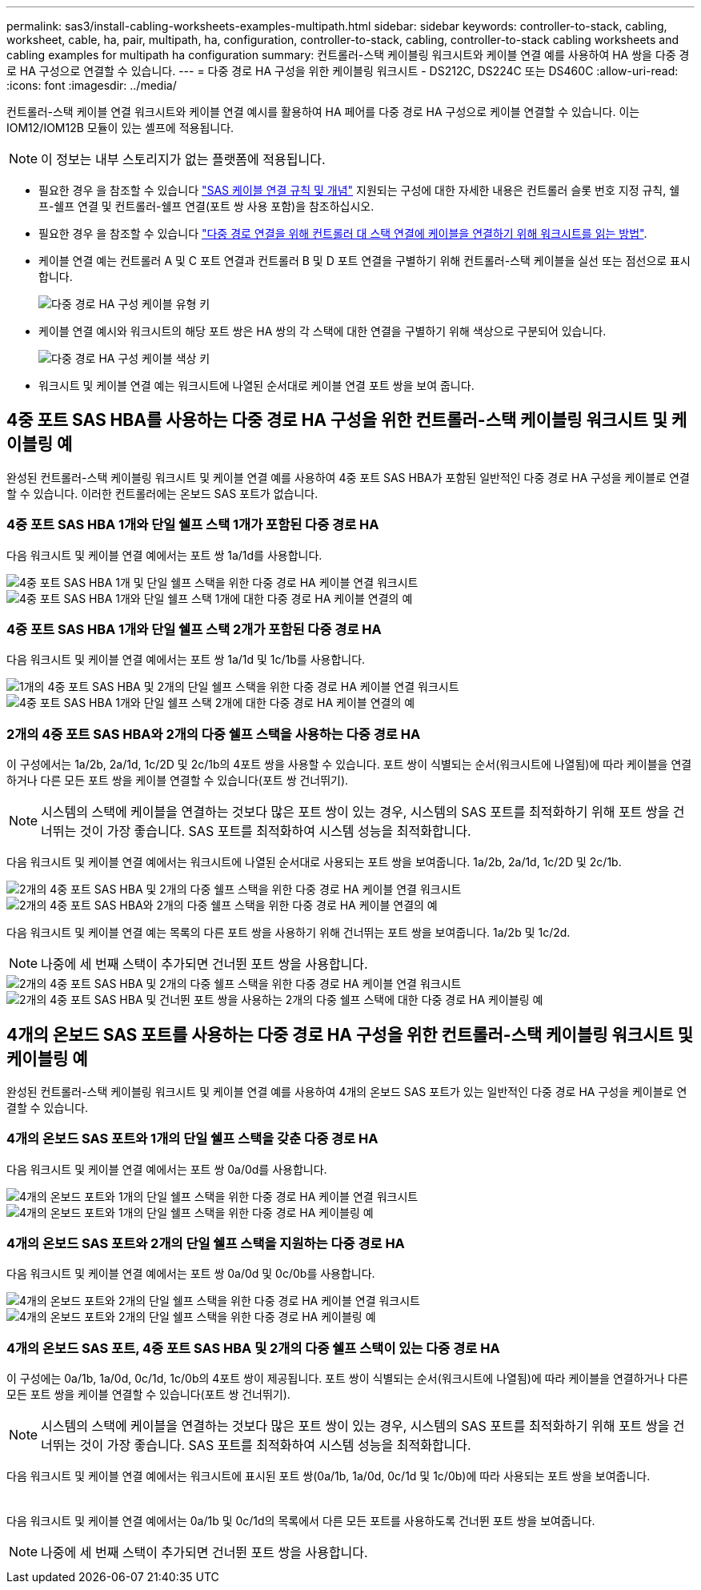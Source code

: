 ---
permalink: sas3/install-cabling-worksheets-examples-multipath.html 
sidebar: sidebar 
keywords: controller-to-stack, cabling, worksheet, cable, ha, pair, multipath, ha, configuration, controller-to-stack, cabling, controller-to-stack cabling worksheets and cabling examples for multipath ha configuration 
summary: 컨트롤러-스택 케이블링 워크시트와 케이블 연결 예를 사용하여 HA 쌍을 다중 경로 HA 구성으로 연결할 수 있습니다. 
---
= 다중 경로 HA 구성을 위한 케이블링 워크시트 - DS212C, DS224C 또는 DS460C
:allow-uri-read: 
:icons: font
:imagesdir: ../media/


[role="lead"]
컨트롤러-스택 케이블 연결 워크시트와 케이블 연결 예시를 활용하여 HA 페어를 다중 경로 HA 구성으로 케이블 연결할 수 있습니다. 이는 IOM12/IOM12B 모듈이 있는 셸프에 적용됩니다.


NOTE: 이 정보는 내부 스토리지가 없는 플랫폼에 적용됩니다.

* 필요한 경우 을 참조할 수 있습니다 link:install-cabling-rules.html["SAS 케이블 연결 규칙 및 개념"] 지원되는 구성에 대한 자세한 내용은 컨트롤러 슬롯 번호 지정 규칙, 쉘프-쉘프 연결 및 컨트롤러-쉘프 연결(포트 쌍 사용 포함)을 참조하십시오.
* 필요한 경우 을 참조할 수 있습니다 link:install-cabling-worksheets-how-to-read-multipath.html["다중 경로 연결을 위해 컨트롤러 대 스택 연결에 케이블을 연결하기 위해 워크시트를 읽는 방법"].
* 케이블 연결 예는 컨트롤러 A 및 C 포트 연결과 컨트롤러 B 및 D 포트 연결을 구별하기 위해 컨트롤러-스택 케이블을 실선 또는 점선으로 표시합니다.
+
image::../media/drw_controller_to_stack_cable_type_key.gif[다중 경로 HA 구성 케이블 유형 키]

* 케이블 연결 예시와 워크시트의 해당 포트 쌍은 HA 쌍의 각 스택에 대한 연결을 구별하기 위해 색상으로 구분되어 있습니다.
+
image::../media/drw_controller_to_stack_cable_color_key_non2600_4stackcolors.gif[다중 경로 HA 구성 케이블 색상 키]

* 워크시트 및 케이블 연결 예는 워크시트에 나열된 순서대로 케이블 연결 포트 쌍을 보여 줍니다.




== 4중 포트 SAS HBA를 사용하는 다중 경로 HA 구성을 위한 컨트롤러-스택 케이블링 워크시트 및 케이블링 예

완성된 컨트롤러-스택 케이블링 워크시트 및 케이블 연결 예를 사용하여 4중 포트 SAS HBA가 포함된 일반적인 다중 경로 HA 구성을 케이블로 연결할 수 있습니다. 이러한 컨트롤러에는 온보드 SAS 포트가 없습니다.



=== 4중 포트 SAS HBA 1개와 단일 쉘프 스택 1개가 포함된 다중 경로 HA

다음 워크시트 및 케이블 연결 예에서는 포트 쌍 1a/1d를 사용합니다.

image::../media/drw_worksheet_mpha_slot_1_one_4porthba_one_singleshelf_stack.gif[4중 포트 SAS HBA 1개 및 단일 쉘프 스택을 위한 다중 경로 HA 케이블 연결 워크시트]

image::../media/drw_mpha_slot_1_one_4porthba_one_singleshelf_stack.gif[4중 포트 SAS HBA 1개와 단일 쉘프 스택 1개에 대한 다중 경로 HA 케이블 연결의 예]



=== 4중 포트 SAS HBA 1개와 단일 쉘프 스택 2개가 포함된 다중 경로 HA

다음 워크시트 및 케이블 연결 예에서는 포트 쌍 1a/1d 및 1c/1b를 사용합니다.

image::../media/drw_worksheet_mpha_slot_1_one_4porthba_two_singleshelf_stacks.gif[1개의 4중 포트 SAS HBA 및 2개의 단일 쉘프 스택을 위한 다중 경로 HA 케이블 연결 워크시트]

image::../media/drw_mpha_slot_1_one_4porthba_two_singleshelf_stacks.gif[4중 포트 SAS HBA 1개와 단일 쉘프 스택 2개에 대한 다중 경로 HA 케이블 연결의 예]



=== 2개의 4중 포트 SAS HBA와 2개의 다중 쉘프 스택을 사용하는 다중 경로 HA

이 구성에서는 1a/2b, 2a/1d, 1c/2D 및 2c/1b의 4포트 쌍을 사용할 수 있습니다. 포트 쌍이 식별되는 순서(워크시트에 나열됨)에 따라 케이블을 연결하거나 다른 모든 포트 쌍을 케이블 연결할 수 있습니다(포트 쌍 건너뛰기).


NOTE: 시스템의 스택에 케이블을 연결하는 것보다 많은 포트 쌍이 있는 경우, 시스템의 SAS 포트를 최적화하기 위해 포트 쌍을 건너뛰는 것이 가장 좋습니다. SAS 포트를 최적화하여 시스템 성능을 최적화합니다.

다음 워크시트 및 케이블 연결 예에서는 워크시트에 나열된 순서대로 사용되는 포트 쌍을 보여줍니다. 1a/2b, 2a/1d, 1c/2D 및 2c/1b.

image::../media/drw_worksheet_mpha_slots_1_and_2_two_4porthbas_two_stacks.gif[2개의 4중 포트 SAS HBA 및 2개의 다중 쉘프 스택을 위한 다중 경로 HA 케이블 연결 워크시트]

image::../media/drw_mpha_slots_1_and_2_4porthbas_4_stacks.gif[2개의 4중 포트 SAS HBA와 2개의 다중 쉘프 스택을 위한 다중 경로 HA 케이블 연결의 예]

다음 워크시트 및 케이블 연결 예는 목록의 다른 포트 쌍을 사용하기 위해 건너뛰는 포트 쌍을 보여줍니다. 1a/2b 및 1c/2d.


NOTE: 나중에 세 번째 스택이 추가되면 건너뛴 포트 쌍을 사용합니다.

image::../media/drw_worksheet_mpha_slots_1_and_2_two_4porthbas_two_stacks_skipped.gif[2개의 4중 포트 SAS HBA 및 2개의 다중 쉘프 스택을 위한 다중 경로 HA 케이블 연결 워크시트, 건너뛴 포트 쌍을 사용]

image::../media/drw_mpha_slots_1_and_2_two_4porthbas_two_stacks_skipped.gif[2개의 4중 포트 SAS HBA 및 건너뛴 포트 쌍을 사용하는 2개의 다중 쉘프 스택에 대한 다중 경로 HA 케이블링 예]



== 4개의 온보드 SAS 포트를 사용하는 다중 경로 HA 구성을 위한 컨트롤러-스택 케이블링 워크시트 및 케이블링 예

완성된 컨트롤러-스택 케이블링 워크시트 및 케이블 연결 예를 사용하여 4개의 온보드 SAS 포트가 있는 일반적인 다중 경로 HA 구성을 케이블로 연결할 수 있습니다.



=== 4개의 온보드 SAS 포트와 1개의 단일 쉘프 스택을 갖춘 다중 경로 HA

다음 워크시트 및 케이블 연결 예에서는 포트 쌍 0a/0d를 사용합니다.

image::../media/drw_worksheet_mpha_slot_0_4ports_one_singleshelf_stack.gif[4개의 온보드 포트와 1개의 단일 쉘프 스택을 위한 다중 경로 HA 케이블 연결 워크시트]

image::../media/drw_mpha_slot_0_4ports_one_singleshelf_stack.gif[4개의 온보드 포트와 1개의 단일 쉘프 스택을 위한 다중 경로 HA 케이블링 예]



=== 4개의 온보드 SAS 포트와 2개의 단일 쉘프 스택을 지원하는 다중 경로 HA

다음 워크시트 및 케이블 연결 예에서는 포트 쌍 0a/0d 및 0c/0b를 사용합니다.

image::../media/drw_worksheet_mpha_slot_0_4ports_two_singleshelf_stacks.gif[4개의 온보드 포트와 2개의 단일 쉘프 스택을 위한 다중 경로 HA 케이블 연결 워크시트]

image::../media/drw_mpha_slot_0_4ports_two_singleshelf_stacks.gif[4개의 온보드 포트와 2개의 단일 쉘프 스택을 위한 다중 경로 HA 케이블링 예]



=== 4개의 온보드 SAS 포트, 4중 포트 SAS HBA 및 2개의 다중 쉘프 스택이 있는 다중 경로 HA

이 구성에는 0a/1b, 1a/0d, 0c/1d, 1c/0b의 4포트 쌍이 제공됩니다. 포트 쌍이 식별되는 순서(워크시트에 나열됨)에 따라 케이블을 연결하거나 다른 모든 포트 쌍을 케이블 연결할 수 있습니다(포트 쌍 건너뛰기).


NOTE: 시스템의 스택에 케이블을 연결하는 것보다 많은 포트 쌍이 있는 경우, 시스템의 SAS 포트를 최적화하기 위해 포트 쌍을 건너뛰는 것이 가장 좋습니다. SAS 포트를 최적화하여 시스템 성능을 최적화합니다.

다음 워크시트 및 케이블 연결 예에서는 워크시트에 표시된 포트 쌍(0a/1b, 1a/0d, 0c/1d 및 1c/0b)에 따라 사용되는 포트 쌍을 보여줍니다.

image::../media/drw_worksheet_mpha_slots_0_and_1_8ports_4stacks.gif[4개의 온보드 SAS 포트, 4중 포트 SAS HBA 및 2개의 다중 쉘프 스택을 위한 다중 경로 HA 케이블 연결 워크시트]

image::../media/drw_mpha_slots_0_and_1_8ports_4_stacks.gif[다중 경로 HA 케이블링 예: 4개의 온보드 SAS 포트, 4중 포트 SAS HBA 및 2개의 다중 쉘프 스택]

다음 워크시트 및 케이블 연결 예에서는 0a/1b 및 0c/1d의 목록에서 다른 모든 포트를 사용하도록 건너뛴 포트 쌍을 보여줍니다.


NOTE: 나중에 세 번째 스택이 추가되면 건너뛴 포트 쌍을 사용합니다.

image::../media/drw_worksheet_mpha_slots_0_and_1_8ports_two_stacks_skipped.gif[4개의 온보드 포트, 4중 포트 SAS HBA 및 건너뛴 포트 쌍을 사용하는 2개의 다중 쉘프 스택을 위한 다중 경로 HA 케이블 연결 워크시트]

image::../media/drw_mpha_slots_0_and_1_8ports_two_stacks_skipped.gif[다중 경로 HA 케이블 연결 예: 4개의 온보드 포트, 4중 포트 SAS HBA 및 건너뛴 포트 쌍을 사용하는 2개의 다중 쉘프 스택]
